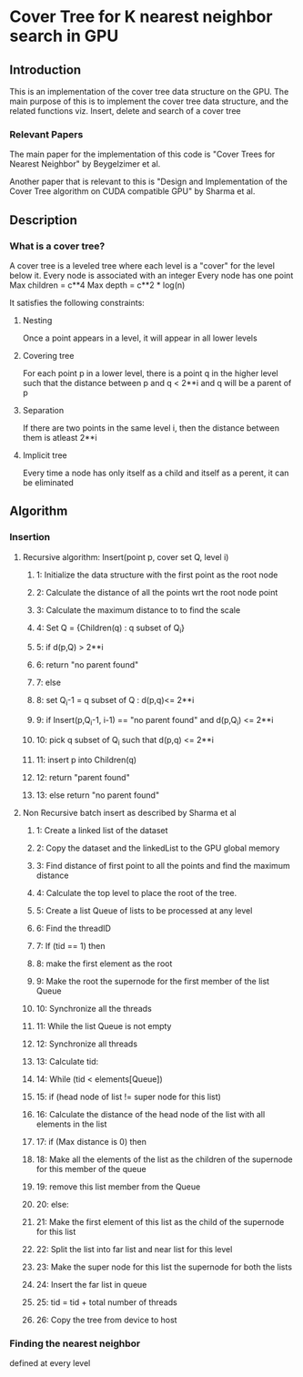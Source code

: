 * Cover Tree for K nearest neighbor search in GPU

** Introduction
   This is an implementation of the cover tree data structure on the GPU.
   The main purpose of this is to implement the cover tree data structure, 
   and the related functions viz. Insert, delete and search of a cover tree

*** Relevant Papers
    The main paper for the implementation of this code is 
    "Cover Trees for Nearest Neighbor" by Beygelzimer et al.

    
    Another paper that is relevant to this is
    "Design and Implementation of the Cover Tree algorithm on CUDA compatible GPU"
    by Sharma et al.


** Description
*** What is a cover tree?
    A cover tree is a leveled tree where each level is a "cover" for the level below it.
    Every node is associated with an integer
    Every node has one point
    Max children = c**4
    Max depth = c**2 * log(n)
    
    It satisfies the following constraints:

**** Nesting
     Once a point appears in a level, it will appear in all lower levels

**** Covering tree
     For each point p in a lower level, there is a point q in the higher level such that the 
     distance between p and q < 2**i and q will be a parent of p

**** Separation
     If there are two points in the same level i, then the distance between them is atleast 2**i

**** Implicit tree
     Every time a node has only itself as a child and itself as a perent, it can be eliminated



** Algorithm

*** Insertion

**** Recursive algorithm: Insert(point p, cover set Q, level i)
***** 1:  Initialize the data structure with the first point as the root node
***** 2:  Calculate the distance of all the points wrt the root node point 
***** 3:  Calculate the maximum distance to to find the scale
***** 4:  Set Q = {Children(q) : q subset of Q_i}
***** 5:  if d(p,Q) > 2**i 
***** 6:      return "no parent found"
***** 7:  else
***** 8:      set Q_i-1 = q subset of Q : d(p,q)<= 2**i
***** 9:      if Insert(p,Q_i-1, i-1) == "no parent found" and d(p,Q_i) <= 2**i
***** 10:         pick q subset of Q_i such that d(p,q) <= 2**i
***** 11:         insert p into Children(q)
***** 12:         return "parent found"
***** 13:     else return "no parent found"

**** Non Recursive batch insert as described by Sharma et al
***** 1:   Create a linked list of the dataset
***** 2:   Copy the dataset and the linkedList to the GPU global memory
***** 3:   Find distance of first point to all the points and find the maximum distance
***** 4:   Calculate the top level to place the root of the tree.
***** 5:   Create a list Queue of lists to be processed at any level
***** 6:   Find the threadID
***** 7:   If (tid == 1) then
***** 8:      make the first element as the root
***** 9:      Make the root the supernode for the first member of the list Queue
***** 10:  Synchronize all the threads
***** 11:  While the list Queue is not empty 
***** 12:      Synchronize all threads
***** 13:      Calculate tid:
***** 14:      While (tid < elements[Queue])
***** 15:          if (head node of list != super node for this list)
***** 16:              Calculate the distance of the head node of the list with all elements in the list
***** 17:              if (Max distance is 0) then
***** 18:                  Make all the elements of the list as the children of the supernode for this member of the queue
***** 19:                  remove this list member from the Queue
***** 20:              else:
***** 21:                  Make the first element of this list as the child of the supernode for this list
***** 22:                  Split the list into far list and near list for this level
***** 23:                  Make the super node for this list the supernode for both the lists
***** 24:                  Insert the far list in queue
***** 25:              tid = tid + total number of threads
***** 26: Copy the tree from device to host

*** Finding the nearest neighbor
    defined at every level

